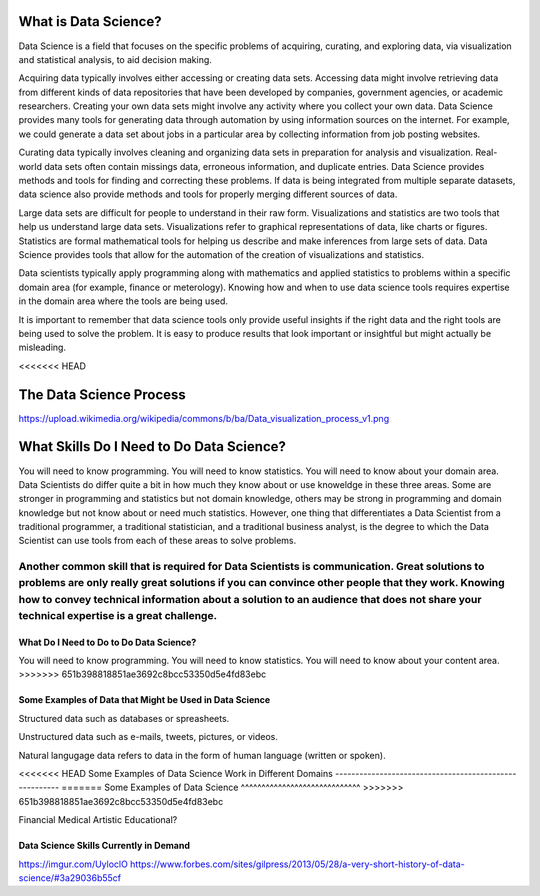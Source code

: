 What is Data Science?
---------------------

Data Science is a field that focuses on the specific problems of acquiring, curating, and exploring data, via visualization and statistical analysis, to aid decision making.

Acquiring data typically involves either accessing or creating data sets. Accessing data might involve retrieving data from different kinds of data repositories that have been developed by companies, government agencies, or academic researchers. Creating your own data sets might involve any activity where you collect your own data. Data Science provides many tools for generating data through automation by using information sources on the internet. For example, we could generate a data set about jobs in a particular area by collecting information from job posting websites.  

Curating data typically involves cleaning and organizing data sets in preparation for analysis and visualization. Real-world data sets often contain missings data, erroneous information, and duplicate entries. Data Science provides methods and tools for finding and correcting these problems. If data is being integrated from multiple separate datasets, data science also provide methods and tools for properly merging different sources of data.  

Large data sets are difficult for people to understand in their raw form. Visualizations and statistics are two tools that help us understand large data sets. Visualizations refer to graphical representations of data, like charts or figures. Statistics are formal mathematical tools for helping us describe and make inferences from large sets of data. Data Science provides tools that allow for the automation of the creation of visualizations and statistics.   

Data scientists typically apply programming along with mathematics and applied statistics to problems within a specific domain area (for example, finance or meterology). Knowing how and when to use data science tools requires expertise in the domain area where the tools are being used. 

It is important to remember that data science tools only provide useful insights if the right data and the right tools are being used to solve the problem. It is easy to produce results that look important or insightful but might actually be misleading.  

<<<<<<< HEAD

The Data Science Process
------------------------
https://upload.wikimedia.org/wikipedia/commons/b/ba/Data_visualization_process_v1.png



What Skills Do I Need to Do Data Science?
----------------------------------------
You will need to know programming. You will need to know statistics. You will need to know about your domain area. Data Scientists do differ quite a bit in how much they know about or use knoweldge in these three areas. Some are stronger in programming and statistics but not domain knowledge, others may be strong in programming and domain knowledge but not know about or need much statistics. However, one thing that differentiates a Data Scientist from a traditional programmer, a traditional statistician, and a traditional business analyst, is the degree to which the Data Scientist can use tools from each of these areas to solve problems. 

Another common skill that is required for Data Scientists is communication. Great solutions to problems are only really great solutions if you can convince other people that they work. Knowing how to convey technical information about a solution to an audience that does not share your technical expertise is a great challenge. 
=======
What Do I Need to Do to Do Data Science?
^^^^^^^^^^^^^^^^^^^^^^^^^^^^^^^^^^^^^^^^
You will need to know programming. You will need to know statistics. You will need to know about your content area. 
>>>>>>> 651b398818851ae3692c8bcc53350d5e4fd83ebc


Some Examples of Data that Might be Used in Data Science
^^^^^^^^^^^^^^^^^^^^^^^^^^^^^^^^^^^^^^^^^^^^^^^^^^^^^^^^
Structured data such as databases or spreasheets. 

Unstructured data such as e-mails, tweets, pictures, or videos. 

Natural langugage data refers to data in the form of human language (written or spoken).


<<<<<<< HEAD
Some Examples of Data Science Work in Different Domains
-------------------------------------------------------
=======
Some Examples of Data Science
^^^^^^^^^^^^^^^^^^^^^^^^^^^^^
>>>>>>> 651b398818851ae3692c8bcc53350d5e4fd83ebc

Financial
Medical
Artistic
Educational?


Data Science Skills Currently in Demand
^^^^^^^^^^^^^^^^^^^^^^^^^^^^^^^^^^^^^^^
https://imgur.com/UyloclO
https://www.forbes.com/sites/gilpress/2013/05/28/a-very-short-history-of-data-science/#3a29036b55cf


